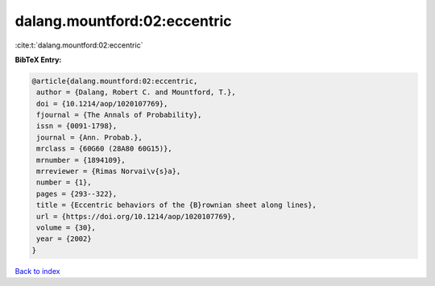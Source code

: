 dalang.mountford:02:eccentric
=============================

:cite:t:`dalang.mountford:02:eccentric`

**BibTeX Entry:**

.. code-block:: bibtex

   @article{dalang.mountford:02:eccentric,
    author = {Dalang, Robert C. and Mountford, T.},
    doi = {10.1214/aop/1020107769},
    fjournal = {The Annals of Probability},
    issn = {0091-1798},
    journal = {Ann. Probab.},
    mrclass = {60G60 (28A80 60G15)},
    mrnumber = {1894109},
    mrreviewer = {Rimas Norvai\v{s}a},
    number = {1},
    pages = {293--322},
    title = {Eccentric behaviors of the {B}rownian sheet along lines},
    url = {https://doi.org/10.1214/aop/1020107769},
    volume = {30},
    year = {2002}
   }

`Back to index <../By-Cite-Keys.rst>`_
